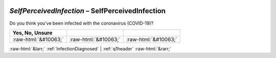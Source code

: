 .. _SelfPerceivedInfection:

 
 .. role:: raw-html(raw) 
        :format: html 

`SelfPerceivedInfection` – SelfPerceivedInfection
=============================================

Do you think you’ve been infected with the coronavirus (COVID-19)?

.. csv-table::
   :delim: |
   :header: Yes, No, Unsure

           :raw-html:`&#10063;`|:raw-html:`&#10063;`|:raw-html:`&#10063;`

.. image:: ../_screenshots/SelfPerceivedInfection.png


:raw-html:`&larr;` :ref:`InfectionDiagnosed` | :ref:`q1header` :raw-html:`&rarr;`
